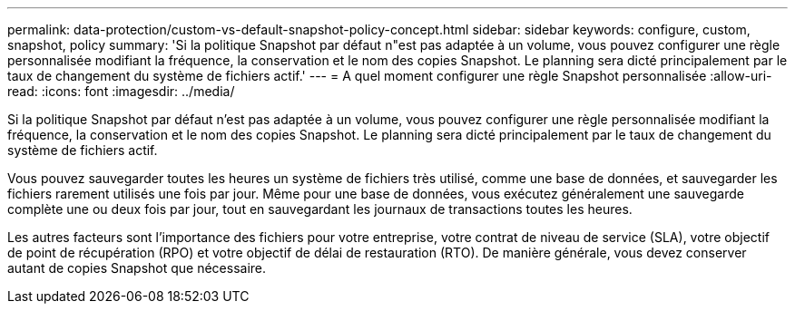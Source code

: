 ---
permalink: data-protection/custom-vs-default-snapshot-policy-concept.html 
sidebar: sidebar 
keywords: configure, custom, snapshot, policy 
summary: 'Si la politique Snapshot par défaut n"est pas adaptée à un volume, vous pouvez configurer une règle personnalisée modifiant la fréquence, la conservation et le nom des copies Snapshot. Le planning sera dicté principalement par le taux de changement du système de fichiers actif.' 
---
= A quel moment configurer une règle Snapshot personnalisée
:allow-uri-read: 
:icons: font
:imagesdir: ../media/


[role="lead"]
Si la politique Snapshot par défaut n'est pas adaptée à un volume, vous pouvez configurer une règle personnalisée modifiant la fréquence, la conservation et le nom des copies Snapshot. Le planning sera dicté principalement par le taux de changement du système de fichiers actif.

Vous pouvez sauvegarder toutes les heures un système de fichiers très utilisé, comme une base de données, et sauvegarder les fichiers rarement utilisés une fois par jour. Même pour une base de données, vous exécutez généralement une sauvegarde complète une ou deux fois par jour, tout en sauvegardant les journaux de transactions toutes les heures.

Les autres facteurs sont l'importance des fichiers pour votre entreprise, votre contrat de niveau de service (SLA), votre objectif de point de récupération (RPO) et votre objectif de délai de restauration (RTO). De manière générale, vous devez conserver autant de copies Snapshot que nécessaire.
